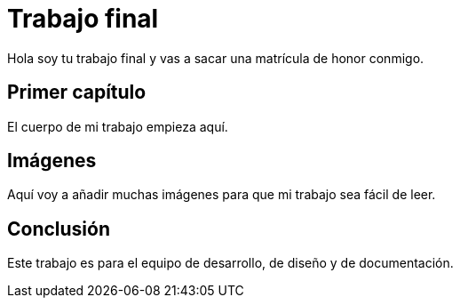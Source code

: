 # Trabajo final

Hola soy tu trabajo final y vas a sacar una matrícula de honor conmigo.

## Primer capítulo

El cuerpo de mi trabajo empieza aquí. 

## Imágenes

Aquí voy a añadir muchas imágenes para que mi trabajo sea fácil de leer. 

## Conclusión

Este trabajo es para el equipo de desarrollo, de diseño y de documentación.